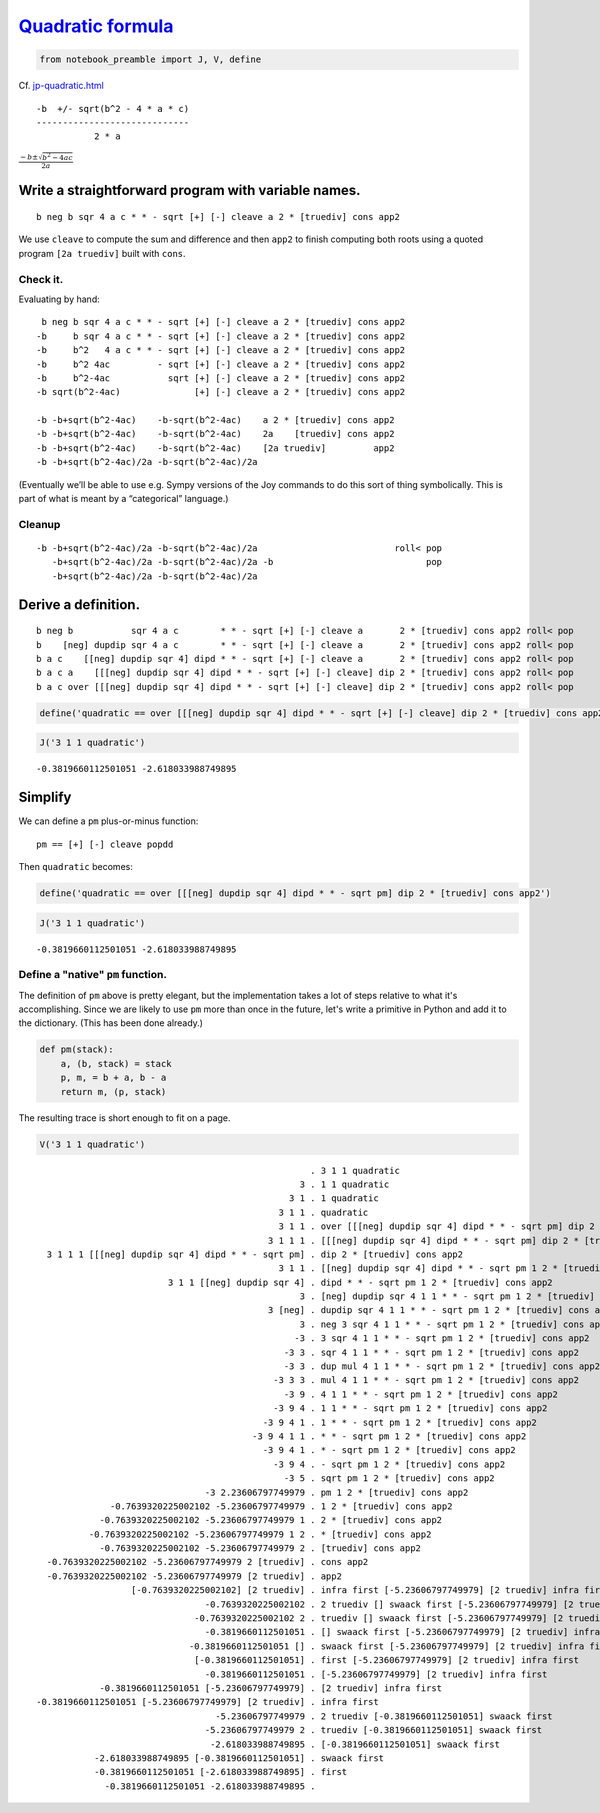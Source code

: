 
`Quadratic formula <https://en.wikipedia.org/wiki/Quadratic_formula>`__
=======================================================================

.. code:: ipython2

    from notebook_preamble import J, V, define

Cf.
`jp-quadratic.html <http://www.kevinalbrecht.com/code/joy-mirror/jp-quadratic.html>`__

::

             -b  +/- sqrt(b^2 - 4 * a * c)
             -----------------------------
                        2 * a

:math:`\frac{-b \pm \sqrt{b^2 - 4ac}}{2a}`

Write a straightforward program with variable names.
----------------------------------------------------

::

    b neg b sqr 4 a c * * - sqrt [+] [-] cleave a 2 * [truediv] cons app2

We use ``cleave`` to compute the sum and difference and then ``app2`` to
finish computing both roots using a quoted program ``[2a truediv]``
built with ``cons``.

Check it.
~~~~~~~~~

Evaluating by hand:

::

     b neg b sqr 4 a c * * - sqrt [+] [-] cleave a 2 * [truediv] cons app2
    -b     b sqr 4 a c * * - sqrt [+] [-] cleave a 2 * [truediv] cons app2
    -b     b^2   4 a c * * - sqrt [+] [-] cleave a 2 * [truediv] cons app2
    -b     b^2 4ac         - sqrt [+] [-] cleave a 2 * [truediv] cons app2
    -b     b^2-4ac           sqrt [+] [-] cleave a 2 * [truediv] cons app2
    -b sqrt(b^2-4ac)              [+] [-] cleave a 2 * [truediv] cons app2

    -b -b+sqrt(b^2-4ac)    -b-sqrt(b^2-4ac)    a 2 * [truediv] cons app2
    -b -b+sqrt(b^2-4ac)    -b-sqrt(b^2-4ac)    2a    [truediv] cons app2
    -b -b+sqrt(b^2-4ac)    -b-sqrt(b^2-4ac)    [2a truediv]         app2
    -b -b+sqrt(b^2-4ac)/2a -b-sqrt(b^2-4ac)/2a

(Eventually we’ll be able to use e.g. Sympy versions of the Joy commands
to do this sort of thing symbolically. This is part of what is meant by
a “categorical” language.)

Cleanup
~~~~~~~

::

    -b -b+sqrt(b^2-4ac)/2a -b-sqrt(b^2-4ac)/2a                          roll< pop
       -b+sqrt(b^2-4ac)/2a -b-sqrt(b^2-4ac)/2a -b                             pop
       -b+sqrt(b^2-4ac)/2a -b-sqrt(b^2-4ac)/2a

Derive a definition.
--------------------

::

    b neg b           sqr 4 a c        * * - sqrt [+] [-] cleave a       2 * [truediv] cons app2 roll< pop
    b    [neg] dupdip sqr 4 a c        * * - sqrt [+] [-] cleave a       2 * [truediv] cons app2 roll< pop
    b a c    [[neg] dupdip sqr 4] dipd * * - sqrt [+] [-] cleave a       2 * [truediv] cons app2 roll< pop
    b a c a    [[[neg] dupdip sqr 4] dipd * * - sqrt [+] [-] cleave] dip 2 * [truediv] cons app2 roll< pop
    b a c over [[[neg] dupdip sqr 4] dipd * * - sqrt [+] [-] cleave] dip 2 * [truediv] cons app2 roll< pop

.. code:: ipython2

    define('quadratic == over [[[neg] dupdip sqr 4] dipd * * - sqrt [+] [-] cleave] dip 2 * [truediv] cons app2 roll< pop')

.. code:: ipython2

    J('3 1 1 quadratic')


.. parsed-literal::

    -0.3819660112501051 -2.618033988749895


Simplify
--------

We can define a ``pm`` plus-or-minus function:

::

    pm == [+] [-] cleave popdd

Then ``quadratic`` becomes:

.. code:: ipython2

    define('quadratic == over [[[neg] dupdip sqr 4] dipd * * - sqrt pm] dip 2 * [truediv] cons app2')

.. code:: ipython2

    J('3 1 1 quadratic')


.. parsed-literal::

    -0.3819660112501051 -2.618033988749895


Define a "native" ``pm`` function.
~~~~~~~~~~~~~~~~~~~~~~~~~~~~~~~~~~

The definition of ``pm`` above is pretty elegant, but the implementation
takes a lot of steps relative to what it's accomplishing. Since we are
likely to use ``pm`` more than once in the future, let's write a
primitive in Python and add it to the dictionary. (This has been done
already.)

.. code:: ipython2

    def pm(stack):
        a, (b, stack) = stack
        p, m, = b + a, b - a
        return m, (p, stack)

The resulting trace is short enough to fit on a page.

.. code:: ipython2

    V('3 1 1 quadratic')


.. parsed-literal::

                                                        . 3 1 1 quadratic
                                                      3 . 1 1 quadratic
                                                    3 1 . 1 quadratic
                                                  3 1 1 . quadratic
                                                  3 1 1 . over [[[neg] dupdip sqr 4] dipd * * - sqrt pm] dip 2 * [truediv] cons app2
                                                3 1 1 1 . [[[neg] dupdip sqr 4] dipd * * - sqrt pm] dip 2 * [truediv] cons app2
      3 1 1 1 [[[neg] dupdip sqr 4] dipd * * - sqrt pm] . dip 2 * [truediv] cons app2
                                                  3 1 1 . [[neg] dupdip sqr 4] dipd * * - sqrt pm 1 2 * [truediv] cons app2
                             3 1 1 [[neg] dupdip sqr 4] . dipd * * - sqrt pm 1 2 * [truediv] cons app2
                                                      3 . [neg] dupdip sqr 4 1 1 * * - sqrt pm 1 2 * [truediv] cons app2
                                                3 [neg] . dupdip sqr 4 1 1 * * - sqrt pm 1 2 * [truediv] cons app2
                                                      3 . neg 3 sqr 4 1 1 * * - sqrt pm 1 2 * [truediv] cons app2
                                                     -3 . 3 sqr 4 1 1 * * - sqrt pm 1 2 * [truediv] cons app2
                                                   -3 3 . sqr 4 1 1 * * - sqrt pm 1 2 * [truediv] cons app2
                                                   -3 3 . dup mul 4 1 1 * * - sqrt pm 1 2 * [truediv] cons app2
                                                 -3 3 3 . mul 4 1 1 * * - sqrt pm 1 2 * [truediv] cons app2
                                                   -3 9 . 4 1 1 * * - sqrt pm 1 2 * [truediv] cons app2
                                                 -3 9 4 . 1 1 * * - sqrt pm 1 2 * [truediv] cons app2
                                               -3 9 4 1 . 1 * * - sqrt pm 1 2 * [truediv] cons app2
                                             -3 9 4 1 1 . * * - sqrt pm 1 2 * [truediv] cons app2
                                               -3 9 4 1 . * - sqrt pm 1 2 * [truediv] cons app2
                                                 -3 9 4 . - sqrt pm 1 2 * [truediv] cons app2
                                                   -3 5 . sqrt pm 1 2 * [truediv] cons app2
                                    -3 2.23606797749979 . pm 1 2 * [truediv] cons app2
                  -0.7639320225002102 -5.23606797749979 . 1 2 * [truediv] cons app2
                -0.7639320225002102 -5.23606797749979 1 . 2 * [truediv] cons app2
              -0.7639320225002102 -5.23606797749979 1 2 . * [truediv] cons app2
                -0.7639320225002102 -5.23606797749979 2 . [truediv] cons app2
      -0.7639320225002102 -5.23606797749979 2 [truediv] . cons app2
      -0.7639320225002102 -5.23606797749979 [2 truediv] . app2
                      [-0.7639320225002102] [2 truediv] . infra first [-5.23606797749979] [2 truediv] infra first
                                    -0.7639320225002102 . 2 truediv [] swaack first [-5.23606797749979] [2 truediv] infra first
                                  -0.7639320225002102 2 . truediv [] swaack first [-5.23606797749979] [2 truediv] infra first
                                    -0.3819660112501051 . [] swaack first [-5.23606797749979] [2 truediv] infra first
                                 -0.3819660112501051 [] . swaack first [-5.23606797749979] [2 truediv] infra first
                                  [-0.3819660112501051] . first [-5.23606797749979] [2 truediv] infra first
                                    -0.3819660112501051 . [-5.23606797749979] [2 truediv] infra first
                -0.3819660112501051 [-5.23606797749979] . [2 truediv] infra first
    -0.3819660112501051 [-5.23606797749979] [2 truediv] . infra first
                                      -5.23606797749979 . 2 truediv [-0.3819660112501051] swaack first
                                    -5.23606797749979 2 . truediv [-0.3819660112501051] swaack first
                                     -2.618033988749895 . [-0.3819660112501051] swaack first
               -2.618033988749895 [-0.3819660112501051] . swaack first
               -0.3819660112501051 [-2.618033988749895] . first
                 -0.3819660112501051 -2.618033988749895 . 

